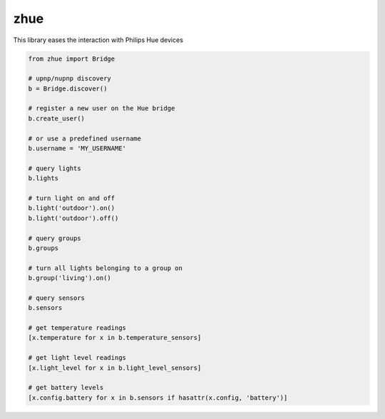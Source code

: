 zhue
============

This library eases the interaction with Philips Hue devices

.. code-block::

    from zhue import Bridge

    # upnp/nupnp discovery
    b = Bridge.discover()

    # register a new user on the Hue bridge
    b.create_user()

    # or use a predefined username
    b.username = 'MY_USERNAME'

    # query lights
    b.lights

    # turn light on and off
    b.light('outdoor').on()
    b.light('outdoor').off()

    # query groups
    b.groups

    # turn all lights belonging to a group on
    b.group('living').on()

    # query sensors
    b.sensors

    # get temperature readings
    [x.temperature for x in b.temperature_sensors]

    # get light level readings
    [x.light_level for x in b.light_level_sensors]

    # get battery levels
    [x.config.battery for x in b.sensors if hasattr(x.config, 'battery')]
